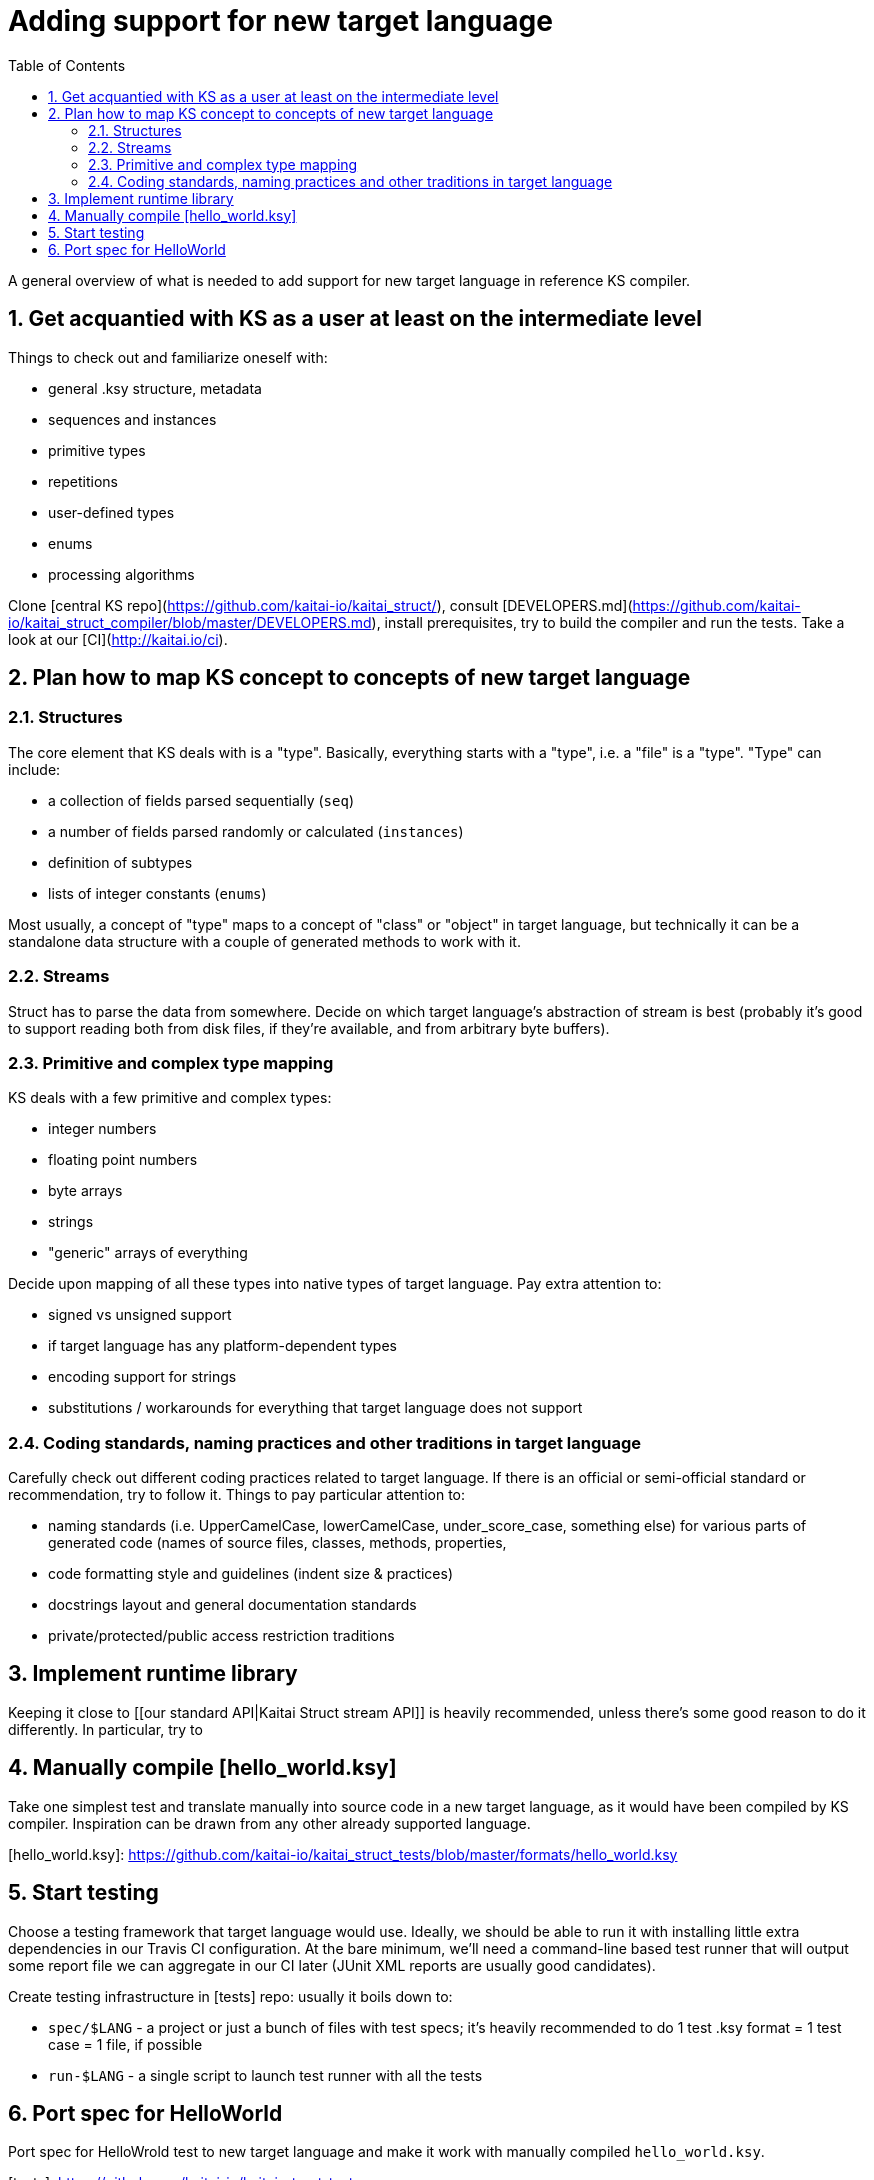 = Adding support for new target language
:toc:
:numbered:

A general overview of what is needed to add support for new target language in reference KS compiler.

== Get acquantied with KS as a user at least on the intermediate level

Things to check out and familiarize oneself with:

* general .ksy structure, metadata
* sequences and instances
* primitive types
* repetitions
* user-defined types
* enums
* processing algorithms

Clone [central KS repo](https://github.com/kaitai-io/kaitai_struct/), consult [DEVELOPERS.md](https://github.com/kaitai-io/kaitai_struct_compiler/blob/master/DEVELOPERS.md), install prerequisites, try to build the compiler and run the tests. Take a look at our [CI](http://kaitai.io/ci).

== Plan how to map KS concept to concepts of new target language

=== Structures

The core element that KS deals with is a "type". Basically, everything starts with a "type", i.e. a "file" is a "type". "Type" can include:

* a collection of fields parsed sequentially (`seq`)
* a number of fields parsed randomly or calculated (`instances`)
* definition of subtypes
* lists of integer constants (`enums`)

Most usually, a concept of "type" maps to a concept of "class" or "object" in target language, but technically it can be a standalone data structure with a couple of generated methods to work with it.

=== Streams

Struct has to parse the data from somewhere. Decide on which target language's abstraction of stream is best (probably it's good to support reading both from disk files, if they're available, and from arbitrary byte buffers).

=== Primitive and complex type mapping

KS deals with a few primitive and complex types:

* integer numbers
* floating point numbers
* byte arrays
* strings
* "generic" arrays of everything

Decide upon mapping of all these types into native types of target language. Pay extra attention to:

* signed vs unsigned support
* if target language has any platform-dependent types
* encoding support for strings
* substitutions / workarounds for everything that target language does not support

=== Coding standards, naming practices and other traditions in target language

Carefully check out different coding practices related to target language. If there is an official or semi-official standard or recommendation, try to follow it. Things to pay particular attention to:

* naming standards (i.e. UpperCamelCase, lowerCamelCase, under_score_case, something else) for various parts of generated code (names of source files, classes, methods, properties,
* code formatting style and guidelines (indent size & practices)
* docstrings layout and general documentation standards
* private/protected/public access restriction traditions

== Implement runtime library

Keeping it close to [[our standard API|Kaitai Struct stream API]] is heavily recommended, unless there's some good reason to do it differently. In particular, try to 

== Manually compile [hello_world.ksy]

Take one simplest test and translate manually into source code in a new target language, as it would have been compiled by KS compiler. Inspiration can be drawn from any other already supported language.

[hello_world.ksy]: https://github.com/kaitai-io/kaitai_struct_tests/blob/master/formats/hello_world.ksy

== Start testing

Choose a testing framework that target language would use. Ideally, we should be able to run it with installing little extra dependencies in our Travis CI configuration. At the bare minimum, we'll need a command-line based test runner that will output some report file we can aggregate in our CI later (JUnit XML reports are usually good candidates).

Create testing infrastructure in [tests] repo: usually it boils down to:

* `spec/$LANG` - a project or just a bunch of files with test specs; it's heavily recommended to do 1 test .ksy format = 1 test case = 1 file, if possible
* `run-$LANG` - a single script to launch test runner with all the tests

== Port spec for HelloWorld

Port spec for HelloWrold test to new target language and make it work with manually compiled `hello_world.ksy`.

[tests]: https://github.com/kaitai-io/kaitai_struct_tests
